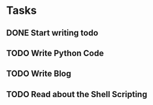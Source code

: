 * Tasks
** DONE Start writing todo
   CLOSED: [2020-06-23 Tue 20:32]
   :LOGBOOK:
   - State "DONE"       from "TODO"       [2020-06-23 Tue 20:32]
   :END:
** TODO Write Python Code
** TODO Write Blog
** TODO Read about the Shell Scripting
